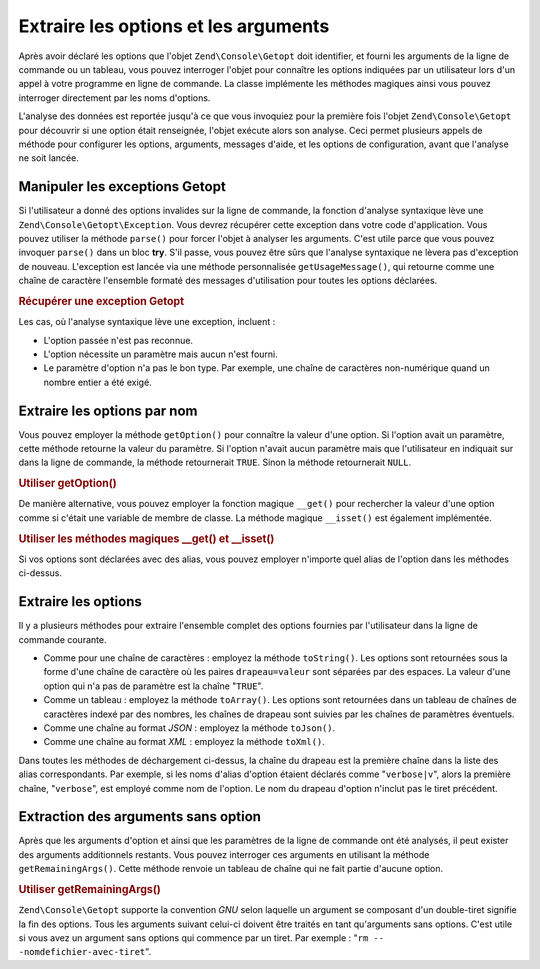 .. EN-Revision: none
.. _zend.console.getopt.fetching:

Extraire les options et les arguments
=====================================

Après avoir déclaré les options que l'objet ``Zend\Console\Getopt`` doit identifier, et fourni les arguments de
la ligne de commande ou un tableau, vous pouvez interroger l'objet pour connaître les options indiquées par un
utilisateur lors d'un appel à votre programme en ligne de commande. La classe implémente les méthodes magiques
ainsi vous pouvez interroger directement par les noms d'options.

L'analyse des données est reportée jusqu'à ce que vous invoquiez pour la première fois l'objet
``Zend\Console\Getopt`` pour découvrir si une option était renseignée, l'objet exécute alors son analyse. Ceci
permet plusieurs appels de méthode pour configurer les options, arguments, messages d'aide, et les options de
configuration, avant que l'analyse ne soit lancée.

.. _zend.console.getopt.fetching.exceptions:

Manipuler les exceptions Getopt
-------------------------------

Si l'utilisateur a donné des options invalides sur la ligne de commande, la fonction d'analyse syntaxique lève
une ``Zend\Console\Getopt\Exception``. Vous devrez récupérer cette exception dans votre code d'application. Vous
pouvez utiliser la méthode ``parse()`` pour forcer l'objet à analyser les arguments. C'est utile parce que vous
pouvez invoquer ``parse()`` dans un bloc **try**. S'il passe, vous pouvez être sûrs que l'analyse syntaxique ne
lèvera pas d'exception de nouveau. L'exception est lancée via une méthode personnalisée ``getUsageMessage()``,
qui retourne comme une chaîne de caractère l'ensemble formaté des messages d'utilisation pour toutes les options
déclarées.

.. _zend.console.getopt.fetching.exceptions.example:

.. rubric:: Récupérer une exception Getopt

.. code-block:: php
   :linenos:

   try {
       $opts = new Zend\Console\Getopt('abp:');
       $opts->parse();
   } catch (Zend\Console\Getopt\Exception $e) {
       echo $e->getUsageMessage();
       exit;
   }

Les cas, où l'analyse syntaxique lève une exception, incluent :

- L'option passée n'est pas reconnue.

- L'option nécessite un paramètre mais aucun n'est fourni.

- Le paramètre d'option n'a pas le bon type. Par exemple, une chaîne de caractères non-numérique quand un
  nombre entier a été exigé.

.. _zend.console.getopt.fetching.byname:

Extraire les options par nom
----------------------------

Vous pouvez employer la méthode ``getOption()`` pour connaître la valeur d'une option. Si l'option avait un
paramètre, cette méthode retourne la valeur du paramètre. Si l'option n'avait aucun paramètre mais que
l'utilisateur en indiquait sur dans la ligne de commande, la méthode retournerait ``TRUE``. Sinon la méthode
retournerait ``NULL``.

.. _zend.console.getopt.fetching.byname.example.setoption:

.. rubric:: Utiliser getOption()

.. code-block:: php
   :linenos:

   $opts = new Zend\Console\Getopt('abp:');
   $b = $opts->getOption('b');
   $p_parameter = $opts->getOption('p');

De manière alternative, vous pouvez employer la fonction magique ``__get()`` pour rechercher la valeur d'une
option comme si c'était une variable de membre de classe. La méthode magique ``__isset()`` est également
implémentée.

.. _zend.console.getopt.fetching.byname.example.magic:

.. rubric:: Utiliser les méthodes magiques \__get() et \__isset()

.. code-block:: php
   :linenos:

   $opts = new Zend\Console\Getopt('abp:');
   if (isset($opts->b)) {
       echo "J'ai recu l'option b.\n";
   }
   $p_parameter = $opts->p; // null si non fourni

Si vos options sont déclarées avec des alias, vous pouvez employer n'importe quel alias de l'option dans les
méthodes ci-dessus.

.. _zend.console.getopt.fetching.reporting:

Extraire les options
--------------------

Il y a plusieurs méthodes pour extraire l'ensemble complet des options fournies par l'utilisateur dans la ligne de
commande courante.

- Comme pour une chaîne de caractères : employez la méthode ``toString()``. Les options sont retournées sous
  la forme d'une chaîne de caractère où les paires ``drapeau=valeur`` sont séparées par des espaces. La valeur
  d'une option qui n'a pas de paramètre est la chaîne "``TRUE``".

- Comme un tableau : employez la méthode ``toArray()``. Les options sont retournées dans un tableau de chaînes
  de caractères indexé par des nombres, les chaînes de drapeau sont suivies par les chaînes de paramètres
  éventuels.

- Comme une chaîne au format *JSON*\  : employez la méthode ``toJson()``.

- Comme une chaîne au format *XML*\  : employez la méthode ``toXml()``.

Dans toutes les méthodes de déchargement ci-dessus, la chaîne du drapeau est la première chaîne dans la liste
des alias correspondants. Par exemple, si les noms d'alias d'option étaient déclarés comme "``verbose|v``",
alors la première chaîne, "``verbose``", est employé comme nom de l'option. Le nom du drapeau d'option n'inclut
pas le tiret précédent.

.. _zend.console.getopt.fetching.remainingargs:

Extraction des arguments sans option
------------------------------------

Après que les arguments d'option et ainsi que les paramètres de la ligne de commande ont été analysés, il peut
exister des arguments additionnels restants. Vous pouvez interroger ces arguments en utilisant la méthode
``getRemainingArgs()``. Cette méthode renvoie un tableau de chaîne qui ne fait partie d'aucune option.

.. _zend.console.getopt.fetching.remainingargs.example:

.. rubric:: Utiliser getRemainingArgs()

.. code-block:: php
   :linenos:

   $opts = new Zend\Console\Getopt('abp:');
   $opts->setArguments(array('-p', 'p_parameter', 'nomdefichier'));
   $args = $opts->getRemainingArgs(); // retourne array('nomdefichier')

``Zend\Console\Getopt`` supporte la convention *GNU* selon laquelle un argument se composant d'un double-tiret
signifie la fin des options. Tous les arguments suivant celui-ci doivent être traités en tant qu'arguments sans
options. C'est utile si vous avez un argument sans options qui commence par un tiret. Par exemple : "``rm --
-nomdefichier-avec-tiret``".


